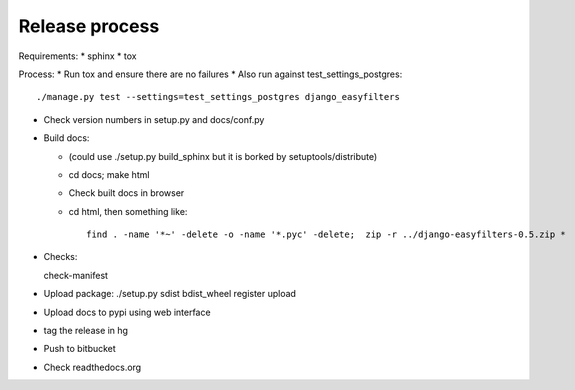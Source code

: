 Release process
===============

Requirements:
* sphinx
* tox

Process:
* Run tox and ensure there are no failures
* Also run against test_settings_postgres::

   ./manage.py test --settings=test_settings_postgres django_easyfilters

* Check version numbers in setup.py and docs/conf.py

* Build docs:

  * (could use ./setup.py build_sphinx but it is borked by setuptools/distribute)
  * cd docs; make html

  * Check built docs in browser
  * cd html, then something like::

     find . -name '*~' -delete -o -name '*.pyc' -delete;  zip -r ../django-easyfilters-0.5.zip *

* Checks::

  check-manifest

* Upload package: ./setup.py sdist bdist_wheel register upload
* Upload docs to pypi using web interface
* tag the release in hg
* Push to bitbucket
* Check readthedocs.org
